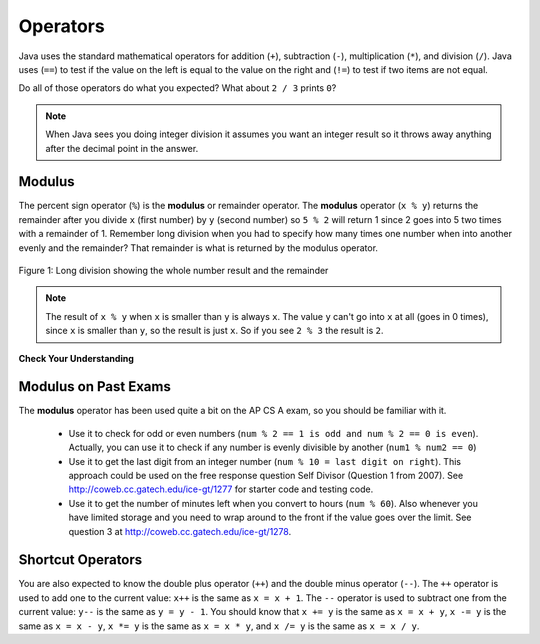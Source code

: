 .. qnum::
   :prefix: 3-4-
   :start: 1

Operators
=========


..	index::
	single: operators
	pair: math; operators
	pair: operators; addition
	pair: operators; subtraction
	pair: operators; multiplication
    pair: operators; division
    pair: operators; equality
    pair: operators; inequality

Java uses the standard mathematical operators for addition (``+``), subtraction (``-``), multiplication (``*``), and division (``/``).  Java uses (``==``) to test if the value on the left is equal to the value on the right and (``!=``) to test if two items are not equal.  

.. activecode:: lcop1
   :language: java
   
   public class Test1
   {
      public static void main(String[] args)
      {
        System.out.println(2 + 3);
        System.out.println(2 - 3);
        System.out.println(2 * 3);
        System.out.println(2 / 3);
        System.out.println(2 == 3);
        System.out.println(2 != 3);
      }
   }
   
Do all of those operators do what you expected?  What about ``2 / 3`` prints ``0``?  

.. note::

   When Java sees you doing integer division it assumes you want an integer result so it throws away anything after the decimal point in the answer.  

Modulus
-----------

The percent sign operator (``%``) is the **modulus** or remainder operator.  The **modulus** operator (``x % y``) returns the remainder after you divide ``x`` (first number) by ``y`` (second number) so ``5 % 2`` will return 1 since 2 goes into 5 two times with a remainder of 1.  Remember long division when you had to specify how many times one number when into another evenly and the remainder?  That remainder is what is returned by the modulus operator.

.. figure:: Figures/mod-py.png
    :width: 150px
    :align: center
    :figclass: align-center
    
    Figure 1: Long division showing the whole number result and the remainder
    
.. activecode:: lcop2
   :language: java
   
   public class Test1
   {
      public static void main(String[] args)
      {
        System.out.println(11 % 10);
        System.out.println(3 % 4);
        System.out.println(8 % 2);
        System.out.println(9 % 2);
      }
   }
    
.. note::
   The result of ``x % y`` when ``x`` is smaller than ``y`` is always ``x``.  The value ``y`` can't go into ``x`` at all (goes in 0 times), since ``x`` is smaller than ``y``, so the result is just ``x``.  So if you see ``2 % 3`` the result is ``2``.  
  
..	index::
	single: modulus
	single: remainder
	pair: operators; modulus
	
**Check Your Understanding**
	
.. mchoice:: q3_4_1
   :answer_a: 15
   :answer_b: 16
   :answer_c: 8
   :correct: c
   :feedback_a: This would be the result of 158 divided by 10.  Modulus gives you the remainder.
   :feedback_b: Modulus gives you the remainder after the division.
   :feedback_c: When you divide 158 by 10 you get a remainder of 8.  

   What is the result of 158 % 10?
   
.. mchoice:: q3_4_2
   :answer_a: 3
   :answer_b: 2
   :answer_c: 8
   :correct: a
   :feedback_a: 8 goes into 3 no times so the remainder is 3.  The remainder of a smaller number divided by a larger number is always the smaller number!
   :feedback_b: This would be the remainder if the question was 8 % 3 but here we are asking for the reminder after we divide 3 by 8.
   :feedback_c: What is the remainder after you divide 3 by 8?  

   What is the result of 3 % 8?
	

Modulus on Past Exams
------------------------

The **modulus** operator has been used quite a bit on the AP CS A exam, so you should be familiar with it.
    
    -  Use it to check for odd or even numbers (``num % 2 == 1 is odd and num % 2 == 0 is even``).  Actually, you can use it to check if any number is evenly divisible by another (``num1 % num2 == 0``)

    -  Use it to get the last digit from an integer number (``num % 10 = last digit on right``).  This approach could be used on the free response question Self Divisor (Question 1 from 2007).  See http://coweb.cc.gatech.edu/ice-gt/1277 for starter code and testing code.
    
    -  Use it to get the number of minutes left when you convert to hours (``num % 60``).  Also whenever you have limited storage and you need to wrap around to the front if the value goes over the limit. See question 3 at http://coweb.cc.gatech.edu/ice-gt/1278. 
   
   
Shortcut Operators
------------------------
   
You are also expected to know the double plus operator (``++``) and the double minus operator (``--``).  The ``++`` operator is used to add one to the current value: ``x++`` is the same as ``x = x + 1``.  The ``--`` operator is used to subtract one from the current value: ``y--`` is the same as ``y = y - 1``.  
You should know that ``x += y`` is the same as ``x = x + y``, ``x -= y`` is the same as ``x = x - y``, ``x *= y`` is the same as ``x = x * y``, and ``x /= y`` is the same as ``x = x / y``.  

.. activecode:: lcpp
   :language: java
   
   public class Test2
   {
      public static void main(String[] args)
      {
        int num = 0;
        System.out.println(num);
        num++;
        System.out.println(num);
      }
   }

.. mchoice:: q3_4_3
   :answer_a: x = -1, y = 1, z = 4
   :answer_b: x = -1, y = 2, z = 3
   :answer_c: x = -1, y = 2, z = 2
   :answer_d: x = -1, y = 2, z = 2
   :answer_e: x = -1, y = 2, z = 4
   :correct: e
   :feedback_a: This code subtracts one from x, adds one to y, and then sets z to to the value in z plus the current value of y.
   :feedback_b: This code subtracts one from x, adds one to y, and then sets z to to the value in z plus the current value of y.
   :feedback_c: This code subtracts one from x, adds one to y, and then sets z to to the value in z plus the current value of y.
   :feedback_d: This code subtracts one from x, adds one to y, and then sets z to to the value in z plus the current value of y.
   :feedback_e: This code subtracts one from x, adds one to y, and then sets z to to the value in z plus the current value of y.

   What are the values of x, y, and z after the following code executes?
   
   .. code-block:: java 

     int x = 0;
     int y = 1;
     int z = 2;
     x--; // x followed bythe double minus sign
     y++;
     z+=y;
     
.. mchoice:: q3_4_4
   :answer_a: x = 6, y = 2.5, z = 2
   :answer_b: x = 4, y = 2.5, z = 2
   :answer_c: x = 6, y = 2, z = 3
   :answer_d: x = 4, y = 2.5, z = 3
   :answer_e: x = 4, y = 2, z = 3
   :correct: e
   :feedback_a: This code sets x to z * 2 (4), y to y divided by 2 (5 / 2 = 2) and z = to z + 1 (2 + 1 = 3).
   :feedback_b: This code sets x to z * 2 (4), y to y divided by 2 (5 / 2 = 2) and z = to z + 1 (2 + 1 = 3).
   :feedback_c: This code sets x to z * 2 (4), y to y divided by 2 (5 / 2 = 2) and z = to z + 1 (2 + 1 = 3).
   :feedback_d: This code sets x to z * 2 (4), y to y divided by 2 (5 / 2 = 2) and z = to z + 1 (2 + 1 = 3).
   :feedback_e: This code sets x to z * 2 (4), y to y divided by 2 (5 / 2 = 2) and z = to z + 1 (2 + 1 = 3).

   What are the values of x, y, and z after the following code executes?
   
   .. code-block:: java 

     int x = 3;
     int y = 5;
     int z = 2;
     x = z * 2;
     y = y / 2;
     z++;
     